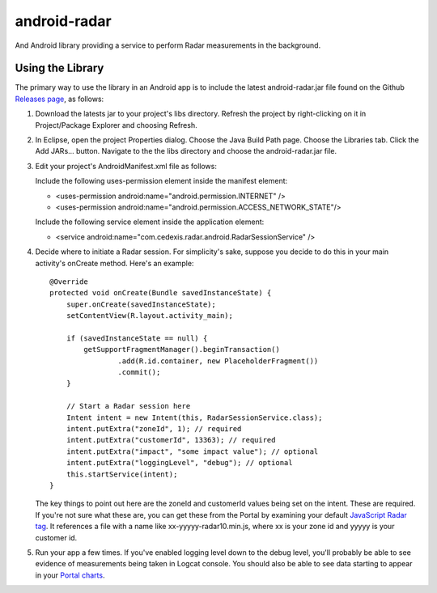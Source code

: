 =============
android-radar
=============

And Android library providing a service to perform Radar measurements in the
background.

Using the Library
=================

The primary way to use the library in an Android app is to include the latest
android-radar.jar file found on the Github `Releases page`_, as follows:

1. Download the latests jar to your project's libs directory.  Refresh the project by right-clicking on it in Project/Package Explorer and choosing Refresh.

2. In Eclipse, open the project Properties dialog.  Choose the Java Build Path page.  Choose the Libraries tab.  Click the Add JARs... button.  Navigate to the the libs directory and choose the android-radar.jar file.

3. Edit your project's AndroidManifest.xml file as follows:

   Include the following uses-permission element inside the manifest element:

   - <uses-permission android:name="android.permission.INTERNET" />
   - <uses-permission android:name="android.permission.ACCESS_NETWORK_STATE"/>

   Include the following service element inside the application element:

   - <service android:name="com.cedexis.radar.android.RadarSessionService" />

4. Decide where to initiate a Radar session.  For simplicity's sake, suppose you decide to do this in your main activity's onCreate method.  Here's an example::

    @Override
    protected void onCreate(Bundle savedInstanceState) {
        super.onCreate(savedInstanceState);
        setContentView(R.layout.activity_main);

        if (savedInstanceState == null) {
            getSupportFragmentManager().beginTransaction()
                    .add(R.id.container, new PlaceholderFragment())
                    .commit();
        }

        // Start a Radar session here
        Intent intent = new Intent(this, RadarSessionService.class);
        intent.putExtra("zoneId", 1); // required
        intent.putExtra("customerId", 13363); // required
        intent.putExtra("impact", "some impact value"); // optional
        intent.putExtra("loggingLevel", "debug"); // optional
        this.startService(intent);
    }

   The key things to point out here are the zoneId and customerId values being set on the intent.  These are required.  If you're not sure what these are, you can get these from the Portal by examining your default `JavaScript Radar tag`_.  It references a file with a name like xx-yyyyy-radar10.min.js, where xx is your zone id and yyyyy is your customer id.

5. Run your app a few times.  If you've enabled logging level down to the debug level, you'll probably be able to see evidence of measurements being taken in Logcat console.  You should also be able to see data starting to appear in your `Portal charts`_.

.. _`Portal charts`: https://portal.cedexis.com/static/charts/index.html#reports/radar/platform-performance

.. _`JavaScript Radar tag`: https://portal.cedexis.com/radar/integration.html

.. _`Releases page`: https://github.com/cedexis/android-radar/releases
